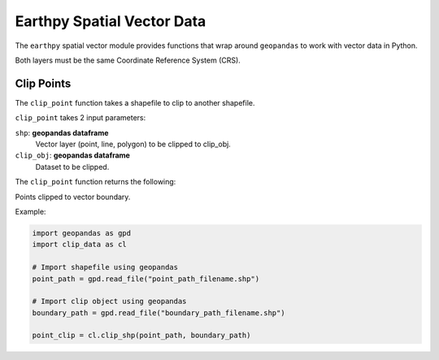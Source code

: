 Earthpy Spatial Vector Data
===========================

The ``earthpy`` spatial vector module provides functions that wrap around ``geopandas`` to work with vector data in Python.

Both layers must be the same Coordinate Reference System (CRS).

Clip Points
-----------

The ``clip_point`` function takes a shapefile to clip to another shapefile. 

``clip_point`` takes 2 input parameters:

``shp``: **geopandas dataframe**
    Vector layer (point, line, polygon) to be clipped to clip_obj.

``clip_obj``: **geopandas dataframe**
    Dataset to be clipped.
    
The ``clip_point`` function returns the following:

Points clipped to vector boundary.

Example:

.. code-block:: python

  import geopandas as gpd
  import clip_data as cl

  # Import shapefile using geopandas
  point_path = gpd.read_file("point_path_filename.shp")

  # Import clip object using geopandas
  boundary_path = gpd.read_file("boundary_path_filename.shp")
  
  point_clip = cl.clip_shp(point_path, boundary_path)
